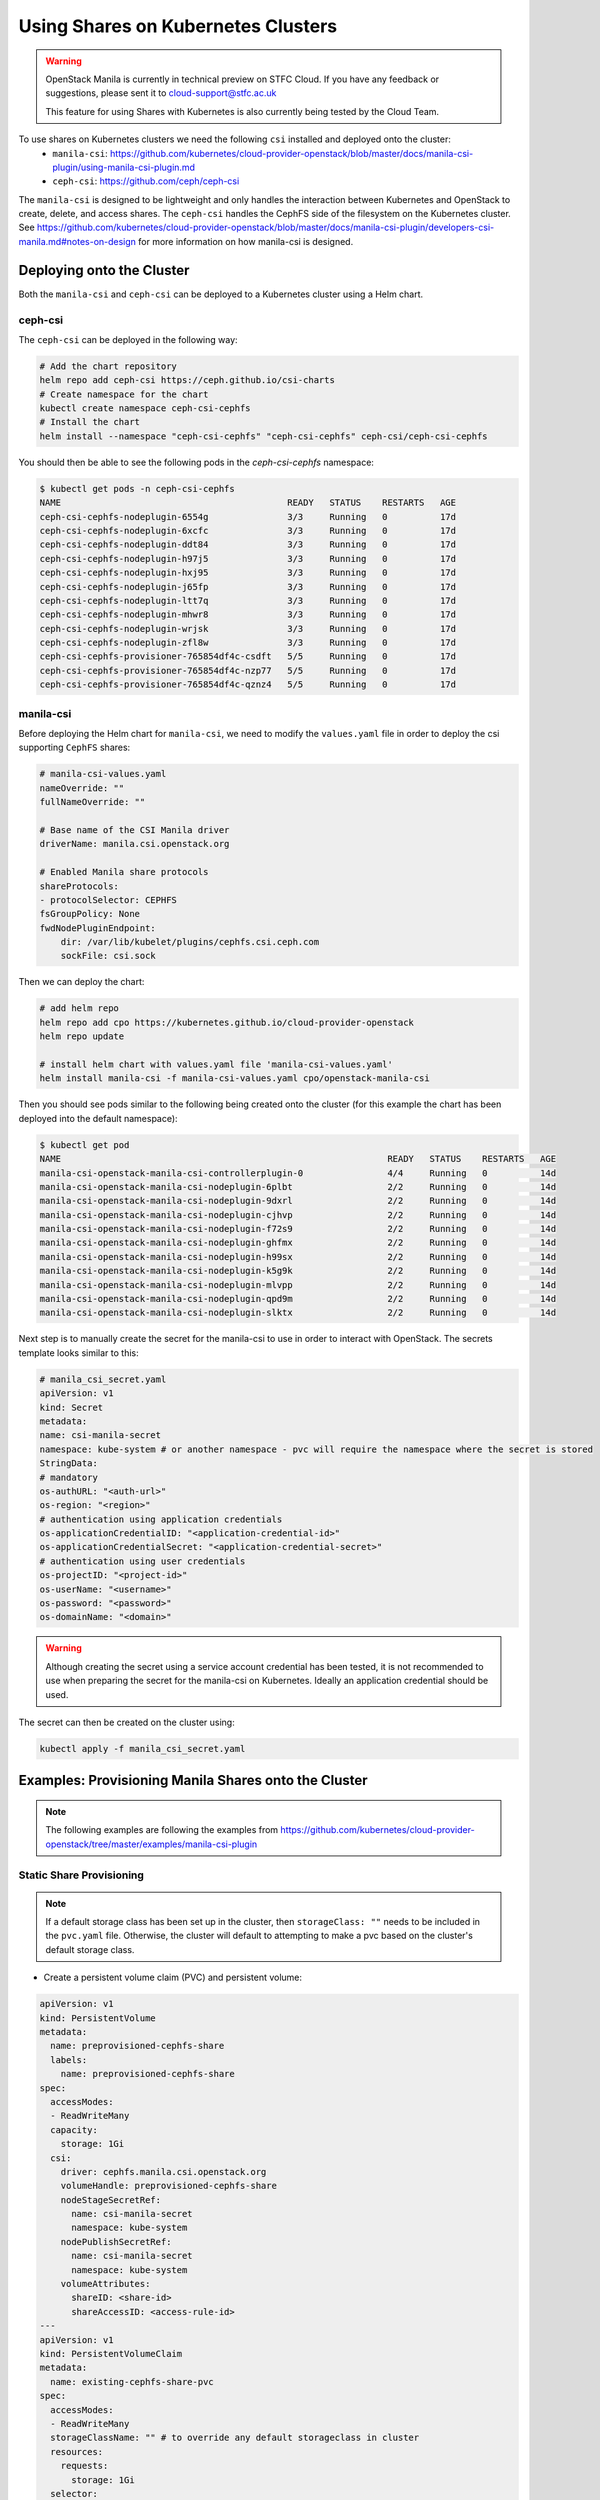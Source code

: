 Using Shares on Kubernetes Clusters
######################################

.. warning::

    OpenStack Manila is currently in technical preview on STFC Cloud. If you have any feedback or suggestions, please sent it to cloud-support@stfc.ac.uk

    This feature for using Shares with Kubernetes is also currently being tested by the Cloud Team.


To use shares on Kubernetes clusters we need the following ``csi`` installed and deployed onto the cluster:
    - ``manila-csi``: https://github.com/kubernetes/cloud-provider-openstack/blob/master/docs/manila-csi-plugin/using-manila-csi-plugin.md

    - ``ceph-csi``: https://github.com/ceph/ceph-csi

The ``manila-csi`` is designed to be lightweight and only handles the interaction between Kubernetes and OpenStack to create, delete, and access shares. 
The ``ceph-csi`` handles the CephFS side of the filesystem on the Kubernetes cluster. See https://github.com/kubernetes/cloud-provider-openstack/blob/master/docs/manila-csi-plugin/developers-csi-manila.md#notes-on-design  for more information on how manila-csi is designed.

Deploying onto the Cluster 
-----------------------------
Both the ``manila-csi`` and ``ceph-csi`` can be deployed to a Kubernetes cluster using a Helm chart. 

ceph-csi
~~~~~~~~~~~

The ``ceph-csi`` can be deployed in the following way:

.. code-block:: bash 

    # Add the chart repository 
    helm repo add ceph-csi https://ceph.github.io/csi-charts
    # Create namespace for the chart
    kubectl create namespace ceph-csi-cephfs
    # Install the chart
    helm install --namespace "ceph-csi-cephfs" "ceph-csi-cephfs" ceph-csi/ceph-csi-cephfs


You should then be able to see the following pods in the `ceph-csi-cephfs` namespace:

.. code-block:: bash 

    $ kubectl get pods -n ceph-csi-cephfs
    NAME                                           READY   STATUS    RESTARTS   AGE
    ceph-csi-cephfs-nodeplugin-6554g               3/3     Running   0          17d
    ceph-csi-cephfs-nodeplugin-6xcfc               3/3     Running   0          17d
    ceph-csi-cephfs-nodeplugin-ddt84               3/3     Running   0          17d
    ceph-csi-cephfs-nodeplugin-h97j5               3/3     Running   0          17d
    ceph-csi-cephfs-nodeplugin-hxj95               3/3     Running   0          17d
    ceph-csi-cephfs-nodeplugin-j65fp               3/3     Running   0          17d
    ceph-csi-cephfs-nodeplugin-ltt7q               3/3     Running   0          17d
    ceph-csi-cephfs-nodeplugin-mhwr8               3/3     Running   0          17d
    ceph-csi-cephfs-nodeplugin-wrjsk               3/3     Running   0          17d
    ceph-csi-cephfs-nodeplugin-zfl8w               3/3     Running   0          17d
    ceph-csi-cephfs-provisioner-765854df4c-csdft   5/5     Running   0          17d
    ceph-csi-cephfs-provisioner-765854df4c-nzp77   5/5     Running   0          17d
    ceph-csi-cephfs-provisioner-765854df4c-qznz4   5/5     Running   0          17d



manila-csi
~~~~~~~~~~~~~~~~~~

Before deploying the Helm chart for ``manila-csi``, we need to modify the ``values.yaml`` file in order to deploy 
the csi supporting ``CephFS`` shares:

.. code-block:: yaml

    # manila-csi-values.yaml
    nameOverride: ""
    fullNameOverride: ""

    # Base name of the CSI Manila driver
    driverName: manila.csi.openstack.org

    # Enabled Manila share protocols
    shareProtocols:
    - protocolSelector: CEPHFS
    fsGroupPolicy: None
    fwdNodePluginEndpoint:
        dir: /var/lib/kubelet/plugins/cephfs.csi.ceph.com
        sockFile: csi.sock

Then we can deploy the chart: 

.. code-block:: bash 

    # add helm repo
    helm repo add cpo https://kubernetes.github.io/cloud-provider-openstack
    helm repo update

    # install helm chart with values.yaml file 'manila-csi-values.yaml'
    helm install manila-csi -f manila-csi-values.yaml cpo/openstack-manila-csi

Then you should see pods similar to the following being created onto the cluster (for this example the chart has been deployed into the default namespace):

.. code-block:: bash 

    $ kubectl get pod
    NAME                                                              READY   STATUS    RESTARTS   AGE
    manila-csi-openstack-manila-csi-controllerplugin-0                4/4     Running   0          14d
    manila-csi-openstack-manila-csi-nodeplugin-6plbt                  2/2     Running   0          14d
    manila-csi-openstack-manila-csi-nodeplugin-9dxrl                  2/2     Running   0          14d
    manila-csi-openstack-manila-csi-nodeplugin-cjhvp                  2/2     Running   0          14d
    manila-csi-openstack-manila-csi-nodeplugin-f72s9                  2/2     Running   0          14d
    manila-csi-openstack-manila-csi-nodeplugin-ghfmx                  2/2     Running   0          14d
    manila-csi-openstack-manila-csi-nodeplugin-h99sx                  2/2     Running   0          14d
    manila-csi-openstack-manila-csi-nodeplugin-k5g9k                  2/2     Running   0          14d
    manila-csi-openstack-manila-csi-nodeplugin-mlvpp                  2/2     Running   0          14d
    manila-csi-openstack-manila-csi-nodeplugin-qpd9m                  2/2     Running   0          14d
    manila-csi-openstack-manila-csi-nodeplugin-slktx                  2/2     Running   0          14d

Next step is to manually create the secret for the manila-csi to use in order to interact with OpenStack. The secrets template looks similar to this:

.. code-block:: yaml 

    # manila_csi_secret.yaml
    apiVersion: v1
    kind: Secret
    metadata:
    name: csi-manila-secret
    namespace: kube-system # or another namespace - pvc will require the namespace where the secret is stored
    StringData:
    # mandatory
    os-authURL: "<auth-url>"
    os-region: "<region>"
    # authentication using application credentials
    os-applicationCredentialID: "<application-credential-id>"
    os-applicationCredentialSecret: "<application-credential-secret>"
    # authentication using user credentials  
    os-projectID: "<project-id>"
    os-userName: "<username>"
    os-password: "<password>"
    os-domainName: "<domain>"

.. warning:: 

    Although creating the secret using a service account credential has been tested, it is not recommended to use when preparing the secret for the manila-csi on Kubernetes. 
    Ideally an application credential should be used. 

The secret can then be created on the cluster using:

.. code-block:: bash 

    kubectl apply -f manila_csi_secret.yaml


Examples: Provisioning Manila Shares onto the Cluster
---------------------------------------------------------

.. note::

    The following examples are following the examples from https://github.com/kubernetes/cloud-provider-openstack/tree/master/examples/manila-csi-plugin


Static Share Provisioning 
~~~~~~~~~~~~~~~~~~~~~~~~~~~

.. note::

    If a default storage class has been set up in the cluster, then ``storageClass: ""`` needs to be included in the ``pvc.yaml`` file. 
    Otherwise, the cluster will default to attempting to make a pvc based on the cluster's default storage class.

- Create a persistent volume claim (PVC) and persistent volume:

.. code-block:: yaml 

    apiVersion: v1
    kind: PersistentVolume
    metadata:
      name: preprovisioned-cephfs-share
      labels:
        name: preprovisioned-cephfs-share
    spec:
      accessModes:
      - ReadWriteMany
      capacity:
        storage: 1Gi
      csi:
        driver: cephfs.manila.csi.openstack.org
        volumeHandle: preprovisioned-cephfs-share
        nodeStageSecretRef:
          name: csi-manila-secret
          namespace: kube-system
        nodePublishSecretRef:
          name: csi-manila-secret
          namespace: kube-system
        volumeAttributes:
          shareID: <share-id>
          shareAccessID: <access-rule-id>
    ---
    apiVersion: v1
    kind: PersistentVolumeClaim
    metadata:
      name: existing-cephfs-share-pvc
    spec:
      accessModes:
      - ReadWriteMany
      storageClassName: "" # to override any default storageclass in cluster
      resources:
        requests:
          storage: 1Gi
      selector:
        matchExpressions:
        - key: name
          operator: In
          values: ["preprovisioned-cephfs-share"]


You should be able to create the persistent volume claim created successfully here:

.. code-block:: bash 

  $ kubectl apply -f pvc_pv.yaml

  $ kubectl get pvc
  
  NAME                              STATUS    VOLUME                                     CAPACITY   ACCESS MODES   STORAGECLASS        AGE
  existing-cephfs-share-pvc         Bound     preprovisioned-cephfs-share                1Gi        RWX                                19h

  kubectl describe pvc existing-cephfs-share-pvc


  $ kubectl describe pvc existing-cephfs-share-pvc
  Name:          existing-cephfs-share-pvc
  Namespace:     default
  StorageClass:
  Status:        Bound
  Volume:        preprovisioned-cephfs-share
  Labels:        <none>
  Annotations:   pv.kubernetes.io/bind-completed: yes
                 pv.kubernetes.io/bound-by-controller: yes
  Finalizers:    [kubernetes.io/pvc-protection]
  Capacity:      1Gi
  Access Modes:  RWX
  VolumeMode:    Filesystem
  Used By:       existing-cephfs-share-pod
  Events:        <none>

  $ kubectl get pv
  NAME                                       CAPACITY   ACCESS MODES   RECLAIM POLICY   STATUS   CLAIM                                STORAGECLASS        REASON   AGE
  preprovisioned-cephfs-share                1Gi        RWX            Retain           Bound    default/existing-cephfs-share-pvc                                 19h

  $ kubectl describe pv preprovisioned-cephfs-share
  Name:            preprovisioned-cephfs-share
  Labels:          name=preprovisioned-cephfs-share
  Annotations:     pv.kubernetes.io/bound-by-controller: yes
  Finalizers:      [kubernetes.io/pv-protection]
  StorageClass:
  Status:          Bound
  Claim:           default/existing-cephfs-share-pvc
  Reclaim Policy:  Retain
  Access Modes:    RWX
  VolumeMode:      Filesystem
  Capacity:        1Gi
  Node Affinity:   <none>
  Message:
  Source:
      Type:              CSI (a Container Storage Interface (CSI) volume source)
      Driver:            cephfs.manila.csi.openstack.org
      FSType:
      VolumeHandle:      preprovisioned-cephfs-share
      ReadOnly:          false
      VolumeAttributes:      shareAccessID=SHARE_ACCESS_RULE_ID
                             shareID=SHARE_ID
  Events:                <none>


Dynamic Share Provisioning
~~~~~~~~~~~~~~~~~~~~~~~~~~~~

Shares can also be created on demand and attached to specific pods. 

First, a storage class needs to be created:

.. code-block:: yaml 

  apiVersion: storage.k8s.io/v1
  kind: StorageClass
  metadata:
    name: csi-manila-cephfs
  provisioner: cephfs.manila.csi.openstack.org
  allowVolumeExpansion: true
  parameters:
    # Manila share type
    type: cephfs

    csi.storage.k8s.io/provisioner-secret-name: csi-manila-secret
    csi.storage.k8s.io/provisioner-secret-namespace: kube-system
    csi.storage.k8s.io/controller-expand-secret-name: csi-manila-secret
    csi.storage.k8s.io/controller-expand-secret-namespace: kube-system
    csi.storage.k8s.io/node-stage-secret-name: csi-manila-secret
    csi.storage.k8s.io/node-stage-secret-namespace: kube-system
    csi.storage.k8s.io/node-publish-secret-name: csi-manila-secret
    csi.storage.k8s.io/node-publish-secret-namespace: kube-system

Then the storage class can be created from this template using:

.. code-block:: bash 

  kubectl apply -f storageclass.yaml 

Next, a persistent volume claim needs to be created in order to define the size of the share and the access mode.

.. code-block:: yaml 

  apiVersion: v1
  kind: PersistentVolumeClaim
  metadata:
    name: new-cephfs-share-pvc
  spec:
    accessModes:
      - ReadWriteMany
    resources:
      requests:
        storage: 1Gi
    storageClassName: csi-manila-cephfs

To create the pvc: 

.. code-block:: bash 

  kubectl apply -f dynamic_pvc.yaml 

Then, for example, if we want to have an nginx pod spun up with a new share attached we can use the following template:

.. code-block:: yaml 

  apiVersion: v1
  kind: Pod
  metadata:
    name: new-cephfs-share-pod
  spec:
    containers:
      - name: web-server
        image: nginx
        imagePullPolicy: IfNotPresent
        volumeMounts:
          - name: mypvc
            mountPath: /var/lib/www
    volumes:
      - name: mypvc
        persistentVolumeClaim:
          claimName: new-cephfs-share-pvc
          readOnly: false

Then we can create the pod and inspect it:

.. code-block:: bash 

  $ kubectl apply -f pod.yaml

  $ kubectl describe pod new-cephfs-share-pod
  Name:             new-cephfs-share-pod
  Namespace:        default
  Priority:         0
  Service Account:  default
  Node:             cloud-dev-md-nano-fxhmg/10.6.0.204
  Start Time:       Thu, 02 Feb 2023 14:21:56 +0000
  Labels:           <none>
  Annotations:      cni.projectcalico.org/containerID: d0741d0c1f5b8c4733c3a7c090dbaef9e6875508ab074c36cc671bfa51479494
                    cni.projectcalico.org/podIP: 192.168.232.10/32
                    cni.projectcalico.org/podIPs: 192.168.232.10/32
  Status:           Running
  IP:               192.168.232.10
  IPs:
    IP:  192.168.232.10
  Containers:
    web-server:
      Container ID:   containerd://12a76ece022f9cbc45b6d9af3e2c0efa38dafb4734a52dcdbceaa4f63caf174e
      Image:          nginx
      Image ID:       docker.io/library/nginx@sha256:b8f2383a95879e1ae064940d9a200f67a6c79e710ed82ac42263397367e7cc4e
      Port:           <none>
      Host Port:      <none>
      State:          Running
        Started:      Thu, 02 Feb 2023 14:22:10 +0000
      Ready:          True
      Restart Count:  0
      Environment:    <none>
      Mounts:
        /var/lib/www from mypvc (rw)
        /var/run/secrets/kubernetes.io/serviceaccount from kube-api-access-6l758 (ro)
  Conditions:
    Type              Status
    Initialized       True
    Ready             True
    ContainersReady   True
    PodScheduled      True
  Volumes:
    mypvc:
      Type:       PersistentVolumeClaim (a reference to a PersistentVolumeClaim in the same namespace)
      ClaimName:  new-cephfs-share-pvc
      ReadOnly:   false
    kube-api-access-6l758:
      Type:                    Projected (a volume that contains injected data from multiple sources)
      TokenExpirationSeconds:  3607
      ConfigMapName:           kube-root-ca.crt
      ConfigMapOptional:       <nil>
      DownwardAPI:             true
  QoS Class:                   BestEffort
  Node-Selectors:              <none>
  Tolerations:                 node.kubernetes.io/not-ready:NoExecute op=Exists for 300s
                               node.kubernetes.io/unreachable:NoExecute op=Exists for 300s
  Events:                      <none>

In the OpenStack project where the application credential was created for, we should now see a new share has been created with a cephx access rule.
